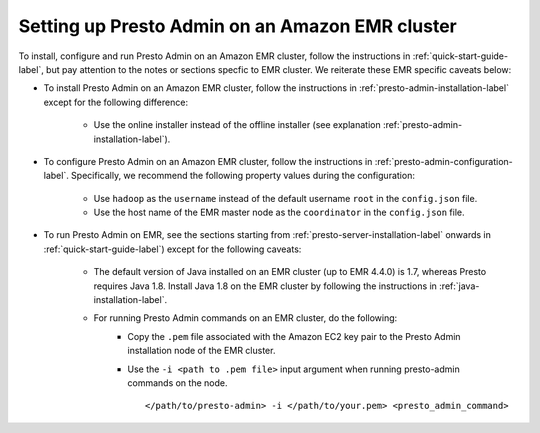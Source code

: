.. _presto-admin-on-emr-label:
..
.. If you modify this file, you will have to modify the NOTEs in the following files:
.. docs/installation/java-installation.rst
.. docs/installation/presto-admin-configuration.rst
.. docs/installation/presto-admin-installation.rst
..

================================================
Setting up Presto Admin on an Amazon EMR cluster
================================================

To install, configure and run Presto Admin on an Amazon EMR cluster, follow the instructions in :ref:`quick-start-guide-label`, but pay attention to the notes or sections specfic to EMR cluster. We reiterate these EMR specific caveats below:

- To install Presto Admin on an Amazon EMR cluster, follow the instructions in :ref:`presto-admin-installation-label` except for the following difference:

	- Use the online installer instead of the offline installer (see explanation :ref:`presto-admin-installation-label`).

- To configure Presto Admin on an Amazon EMR cluster, follow the instructions in :ref:`presto-admin-configuration-label`. Specifically, we recommend the following property values during the configuration: 

	- Use ``hadoop`` as the ``username`` instead of the default username ``root`` in the ``config.json`` file.

	- Use the host name of the EMR master node as the ``coordinator`` in the ``config.json`` file.

- To run Presto Admin on EMR, see the sections starting from :ref:`presto-server-installation-label` onwards in :ref:`quick-start-guide-label`) except for the following caveats:

        - The default version of Java installed on an EMR cluster (up to EMR 4.4.0) is 1.7, whereas Presto requires Java 1.8. Install Java 1.8 on the EMR cluster by following the instructions in :ref:`java-installation-label`.

        - For running Presto Admin commands on an EMR cluster, do the following:
                * Copy the ``.pem`` file associated with the Amazon EC2 key pair to the Presto Admin installation node of the EMR cluster.
                * Use the ``-i <path to .pem file>`` input argument when running presto-admin commands on the node.
		  ::

		   </path/to/presto-admin> -i </path/to/your.pem> <presto_admin_command>
